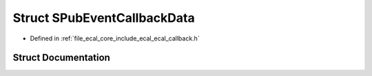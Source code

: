 .. _exhale_struct_structeCAL_1_1v6_1_1SPubEventCallbackData:

Struct SPubEventCallbackData
============================

- Defined in :ref:`file_ecal_core_include_ecal_ecal_callback.h`


Struct Documentation
--------------------


.. doxygenstruct:: eCAL::v6::SPubEventCallbackData
   :project: eCAL
   :members:
   :protected-members:
   :undoc-members: